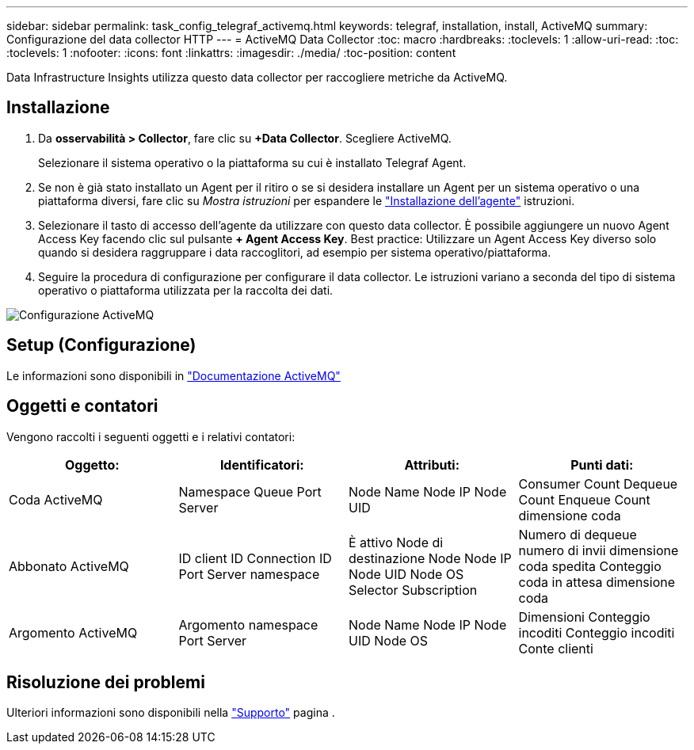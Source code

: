 ---
sidebar: sidebar 
permalink: task_config_telegraf_activemq.html 
keywords: telegraf, installation, install, ActiveMQ 
summary: Configurazione del data collector HTTP 
---
= ActiveMQ Data Collector
:toc: macro
:hardbreaks:
:toclevels: 1
:allow-uri-read: 
:toc: 
:toclevels: 1
:nofooter: 
:icons: font
:linkattrs: 
:imagesdir: ./media/
:toc-position: content


[role="lead"]
Data Infrastructure Insights utilizza questo data collector per raccogliere metriche da ActiveMQ.



== Installazione

. Da *osservabilità > Collector*, fare clic su *+Data Collector*. Scegliere ActiveMQ.
+
Selezionare il sistema operativo o la piattaforma su cui è installato Telegraf Agent.

. Se non è già stato installato un Agent per il ritiro o se si desidera installare un Agent per un sistema operativo o una piattaforma diversi, fare clic su _Mostra istruzioni_ per espandere le link:task_config_telegraf_agent.html["Installazione dell'agente"] istruzioni.
. Selezionare il tasto di accesso dell'agente da utilizzare con questo data collector. È possibile aggiungere un nuovo Agent Access Key facendo clic sul pulsante *+ Agent Access Key*. Best practice: Utilizzare un Agent Access Key diverso solo quando si desidera raggruppare i data raccoglitori, ad esempio per sistema operativo/piattaforma.
. Seguire la procedura di configurazione per configurare il data collector. Le istruzioni variano a seconda del tipo di sistema operativo o piattaforma utilizzata per la raccolta dei dati.


image:ActiveMQDCConfigWindows.png["Configurazione ActiveMQ"]



== Setup (Configurazione)

Le informazioni sono disponibili in http://activemq.apache.org/getting-started.html["Documentazione ActiveMQ"]



== Oggetti e contatori

Vengono raccolti i seguenti oggetti e i relativi contatori:

[cols="<.<,<.<,<.<,<.<"]
|===
| Oggetto: | Identificatori: | Attributi: | Punti dati: 


| Coda ActiveMQ | Namespace Queue Port Server | Node Name Node IP Node UID | Consumer Count Dequeue Count Enqueue Count dimensione coda 


| Abbonato ActiveMQ | ID client ID Connection ID Port Server namespace | È attivo Node di destinazione Node Node IP Node UID Node OS Selector Subscription | Numero di dequeue numero di invii dimensione coda spedita Conteggio coda in attesa dimensione coda 


| Argomento ActiveMQ | Argomento namespace Port Server | Node Name Node IP Node UID Node OS | Dimensioni Conteggio incoditi Conteggio incoditi Conte clienti 
|===


== Risoluzione dei problemi

Ulteriori informazioni sono disponibili nella link:concept_requesting_support.html["Supporto"] pagina .
